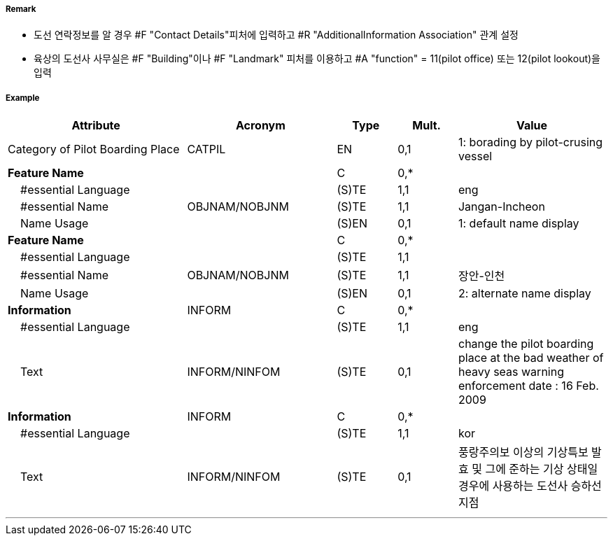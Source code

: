 // tag::PilotBoardingPlace[]
===== Remark

- 도선 연락정보를 알 경우 #F "Contact Details"피처에 입력하고 #R "AdditionalInformation Association" 관계 설정
- 육상의 도선사 사무실은 #F "Building"이나 #F "Landmark" 피처를 이용하고 #A "function" = 11(pilot office) 또는 12(pilot lookout)을 입력

===== Example
[cols="30,25,10,10,25", options="header"]
|===
|Attribute |Acronym |Type |Mult. |Value

|Category of Pilot Boarding Place|CATPIL|EN|0,1|1: borading by pilot-crusing vessel 
|**Feature Name**||C|0,*| 
|    #essential Language||(S)TE|1,1| eng 
|    #essential Name|OBJNAM/NOBJNM|(S)TE|1,1| Jangan-Incheon
|    Name Usage||(S)EN|0,1| 1: default name display
|**Feature Name**||C|0,*| 
|    #essential Language||(S)TE|1,1| 
|    #essential Name|OBJNAM/NOBJNM|(S)TE|1,1| 장안-인천
|    Name Usage||(S)EN|0,1| 2: alternate name display 
|**Information**|INFORM|C|0,*| 
|    #essential Language||(S)TE|1,1| eng
|    Text|INFORM/NINFOM|(S)TE|0,1|change the pilot boarding place at the bad weather of heavy seas warning enforcement date : 16 Feb. 2009
|**Information**|INFORM|C|0,*| 
|    #essential Language||(S)TE|1,1| kor
|    Text|INFORM/NINFOM|(S)TE|0,1| 풍랑주의보 이상의 기상특보 발효 및 그에 준하는 기상 상태일 경우에 사용하는 도선사 승하선 지점
|===

---
// end::PilotBoardingPlace[]
